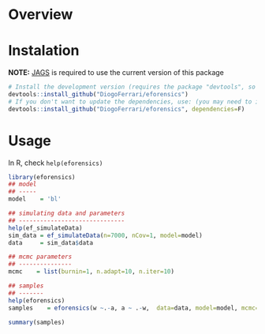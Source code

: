 
* Overview
* Instalation

*NOTE:* [[https://sourceforge.net/projects/mcmc-jags/][JAGS]] is required to use the current version of this package

#+BEGIN_SRC R :exports code
# Install the development version (requires the package "devtools", so install it first if it is not installed already)
devtools::install_github("DiogoFerrari/eforensics")
# If you don't want to update the dependencies, use: (you may need to install some dependencies manually)
devtools::install_github("DiogoFerrari/eforensics", dependencies=F)
#+END_SRC

* Usage

In R, check =help(eforensics)=

#+BEGIN_SRC R :exports code
library(eforensics)
## model
## -----
model    = 'bl'

## simulating data and parameters
## ------------------------------
help(ef_simulateData)
sim_data = ef_simulateData(n=7000, nCov=1, model=model)
data     = sim_data$data

## mcmc parameters
## ---------------
mcmc    = list(burnin=1, n.adapt=10, n.iter=10)

## samples
## -------
help(eforensics)
samples    = eforensics(w ~.-a, a ~ .-w,  data=data, model=model, mcmc=mcmc)

summary(samples)

#+END_SRC
